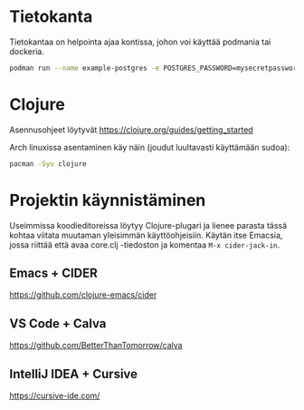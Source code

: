* Tietokanta
Tietokantaa on helpointa ajaa kontissa, johon voi käyttää podmania tai
dockeria.

#+begin_src bash
podman run --name example-postgres -e POSTGRES_PASSWORD=mysecretpassword -p 127.0.0.1:5432:5432 -d postgres
#+end_src

* Clojure
Asennusohjeet löytyvät https://clojure.org/guides/getting_started

Arch linuxissa asentaminen käy näin (joudut luultavasti käyttämään sudoa):
#+begin_src bash
pacman -Syu clojure
#+end_src

* Projektin käynnistäminen
Useimmissa koodieditoreissa löytyy Clojure-plugari ja lienee parasta
tässä kohtaa viitata muutaman yleisimmän käyttöohjeisiin. Käytän itse
Emacsia, jossa riittää että avaa core.clj -tiedoston ja komentaa
=M-x cider-jack-in=.

** Emacs + CIDER
https://github.com/clojure-emacs/cider

** VS Code + Calva
https://github.com/BetterThanTomorrow/calva

** IntelliJ IDEA + Cursive
https://cursive-ide.com/
